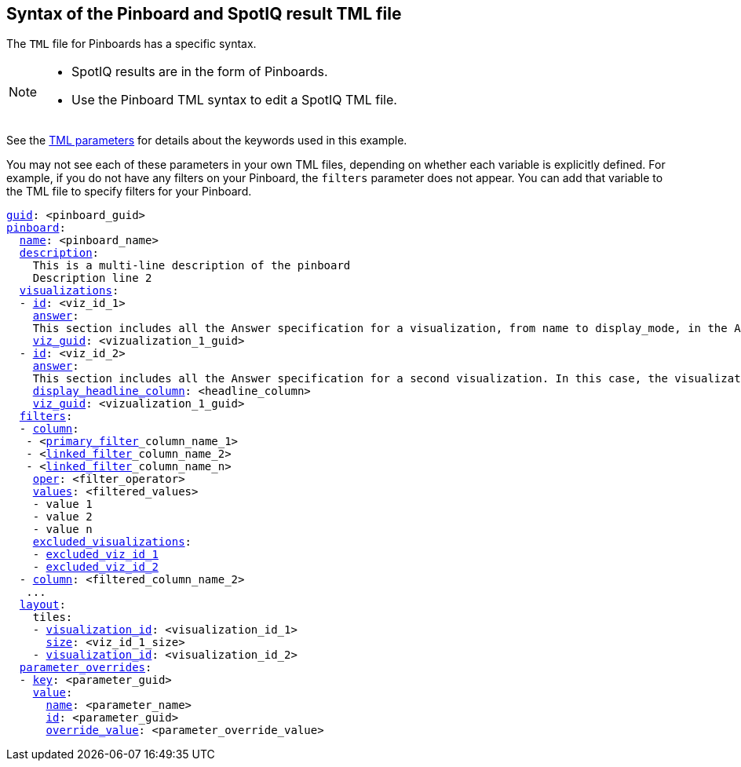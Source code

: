 == Syntax of the Pinboard and SpotIQ result TML file

The `TML` file for Pinboards has a specific syntax.

[NOTE]
====
* SpotIQ results are in the form of Pinboards.
* Use the Pinboard TML syntax to edit a SpotIQ TML file.
====

See the xref:tml-parameters[TML parameters] for details about the keywords used in this example.

You may not see each of these parameters in your own TML files, depending on whether each variable is explicitly defined.
For example, if you do not have any filters on your Pinboard, the `filters` parameter does not appear.
You can add that variable to the TML file to specify filters for your Pinboard.

[subs=+macros]
....

<<guid,guid>>: <pinboard_guid>
<<pinboard,pinboard>>:
  <<name,name>>: <pinboard_name>
  <<description,description>>:
    This is a multi-line description of the pinboard
    Description line 2
  <<visualizations,visualizations>>:
  - <<id,id>>: <viz_id_1>
    <<answer,answer>>:
    This section includes all the Answer specification for a visualization, from name to display_mode, in the Answer syntax section.
    <<viz_guid,viz_guid>>: <vizualization_1_guid>
  - <<id,id>>: <viz_id_2>
    <<answer,answer>>:
    This section includes all the Answer specification for a second visualization. In this case, the visualization is a headline.
    <<display_headline_column,display_headline_column>>: <headline_column>
    <<viz_guid,viz_guid>>: <vizualization_1_guid>
  <<filters,filters>>:
  - <<column,column>>:
   - <xref:pinboard-filters-linked.adoc[primary_filter]_column_name_1>
   - <xref:pinboard-filters-linked.adoc[linked_filter]_column_name_2>
   - <xref:pinboard-filters-linked.adoc[linked_filter]_column_name_n>
    <<oper,oper>>: <filter_operator>
    <<values,values>>: <filtered_values>
    - value 1
    - value 2
    - value n
    <<excluded_visualizations,excluded_visualizations>>:
    - <<id,excluded_viz_id_1>>
    - <<id,excluded_viz_id_2>>
  - <<column,column>>: <filtered_column_name_2>
   ...
  <<layout,layout>>:
    tiles:
    - <<visualization_id,visualization_id>>: <visualization_id_1>
      <<size,size>>: <viz_id_1_size>
    - <<visualization_id,visualization_id>>: <visualization_id_2>
  <<parameter_overrides,parameter_overrides>>:
  - <<key,key>>: <parameter_guid>
    <<value,value>>:
      <<name,name>>: <parameter_name>
      <<id,id>>: <parameter_guid>
      <<override_value,override_value>>: <parameter_override_value>
....
